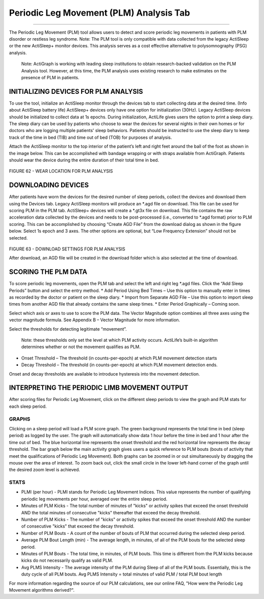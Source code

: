 Periodic Leg Movement (PLM) Analysis Tab
========================================

--------------

The Periodic Leg Movement (PLM) tool allows users to detect and score
periodic leg movements in patients with PLM disorder or restless leg
syndrome. Note: The PLM tool is only compatible with data collected from
the legacy ActiSleep or the new ActiSleep+ monitor devices. This
analysis serves as a cost effective alternative to polysomnography (PSG)
analysis.

    Note: ActiGraph is working with leading sleep institutions to obtain
    research-backed validation on the PLM Analysis tool. However, at
    this time, the PLM analysis uses existing research to make estimates
    on the presence of PLM in patients.

INITIALIZING DEVICES FOR PLM ANALYSIS
-------------------------------------

To use the tool, initialize an ActiSleep monitor through the devices tab
to start collecting data at the desired time. (Info about ActiSleep
battery life) ActiSleep+ devices only have one option for initialization
(30Hz). Legacy ActiSleep devices should be initialized to collect data
at 1s epochs. During initialization, ActiLife gives users the option to
print a sleep diary. The sleep diary can be used by patients who choose
to wear the devices for several nights in their own homes or for doctors
who are logging multiple patients' sleep behaviors. Patients should be
instructed to use the sleep diary to keep track of the time in bed (TIB)
and time out of bed (TOB) for purposes of analysis.

Attach the ActiSleep monitor to the top interior of the patient’s left
and right feet around the ball of the foot as shown in the image below.
This can be accomplished with bandage wrapping or with straps available
from ActiGraph. Patients should wear the device during the entire
duration of their total time in bed.

.. figure:: /assets/img/PlmWearLocation.png
   :alt: 

FIGURE 62 - WEAR LOCATION FOR PLM ANALYSIS

DOWNLOADING DEVICES
-------------------

After patients have worn the devices for the desired number of sleep
periods, collect the devices and download them using the Devices tab.
Legacy ActiSleep monitors will produce an *.agd file on download. This
file can be used for scoring PLM in the PLM tab. ActiSleep+ devices will
create a *.gt3x file on download. This file contains the raw
acceleration data collected by the devices and needs to be
post-processed (i.e., converted to \*.agd format) prior to PLM scoring.
This can be accomplished by choosing “Create AGD File” from the download
dialog as shown in the figure below. Select 1s epoch and 3 axes. The
other options are optional, but “Low Frequency Extension” should not be
selected.

.. figure:: /assets/img/PlmDownloadSettings.png
   :alt: 

FIGURE 63 - DOWNLOAD SETTINGS FOR PLM ANALYSIS

After download, an AGD file will be created in the download folder which
is also selected at the time of download.

SCORING THE PLM DATA
--------------------

To score periodic leg movements, open the PLM tab and select the left
and right leg *.agd files. Click the “Add Sleep Periods” button and
select the entry method. * Add Period Using Bed Times – Use this option
to manually enter in times as recorded by the doctor or patient on the
sleep diary. \* Import from Separate AGD File – Use this option to
import sleep times from another AGD file that already contains the same
sleep times. \* Enter Period Graphically – Coming soon.

Select which axis or axes to use to score the PLM data. The Vector
Magnitude option combines all three axes using the vector magnitude
formula. See Appendix B – Vector Magnitude for more information.

Select the thresholds for detecting legitimate “movement”.

    Note: these thresholds only set the level at which PLM activity
    occurs. ActiLife’s built-in algorithm determines whether or not the
    movement qualifies as PLM.

-  Onset Threshold – The threshold (in counts-per-epoch) at which PLM
   movement detection starts
-  Decay Threshold – The threshold (in counts-per-epoch) at which PLM
   movement detection ends.

Onset and decay thresholds are available to introduce hysteresis into
the movement detection.

INTERPRETING THE PERIODIC LIMB MOVEMENT OUTPUT
----------------------------------------------

After scoring files for Periodic Leg Movement, click on the different
sleep periods to view the graph and PLM stats for each sleep period.

GRAPHS
~~~~~~

Clicking on a sleep period will load a PLM score graph. The green
background represents the total time in bed (sleep period) as logged by
the user. The graph will automatically show data 1 hour before the time
in bed and 1 hour after the time out of bed. The blue horizontal line
represents the onset threshold and the red horizontal line represents
the decay threshold. The bar graph below the main activity graph gives
users a quick reference to PLM bouts (bouts of activity that meet the
qualifications of Periodic Leg Movement). Both graphs can be zoomed in
or out simultaneously by dragging the mouse over the area of interest.
To zoom back out, click the small circle in the lower left-hand corner
of the graph until the desired zoom level is achieved.

STATS
~~~~~

-  PLMI (per hour) - PLMI stands for Periodic Leg Movement Indices. This
   value represents the number of qualifying periodic leg movements per
   hour, averaged over the entire sleep period.
-  Minutes of PLM Kicks - The total number of minutes of "kicks" or
   activity spikes that exceed the onset threshold AND the total minutes
   of consecutive "kicks" thereafter that exceed the decay threshold.
-  Number of PLM Kicks - The number of "kicks" or activity spikes that
   exceed the onset threshold AND the number of consecutive "kicks" that
   exceed the decay threshold.
-  Number of PLM Bouts - A count of the number of bouts of PLM that
   occurred during the selected sleep period.
-  Average PLM Bout Length (min) - The average length, in minutes, of
   all of the PLM bouts for the selected sleep period.
-  Minutes of PLM Bouts - The total time, in minutes, of PLM bouts. This
   time is different from the PLM kicks because kicks do not necessarily
   qualify as valid PLM.
-  Avg PLMS Intensity - The average intensity of the PLM during Sleep of
   all of the PLM bouts. Essentially, this is the duty cycle of all PLM
   bouts. Avg PLMS Intensity = total minutes of valid PLM / total PLM
   bout length

For more information regarding the source of our PLM calculations, see
our online FAQ, "How were the Periodic Leg Movement algorithms
derived?".
